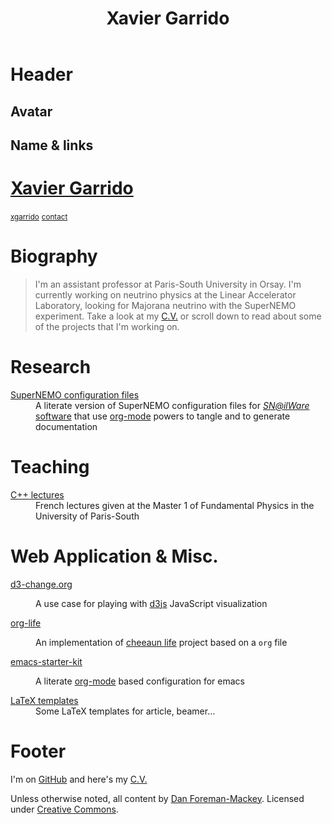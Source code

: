 #+TITLE: Xavier Garrido
#+OPTIONS: title:nil

* Header
:PROPERTIES:
:HTML_CONTAINER_CLASS: header
:CUSTOM_ID: hidden
:END:

** Avatar
:PROPERTIES:
:HTML_CONTAINER_CLASS: header-left
:CUSTOM_ID: hidden
:END:
#+ATTR_HTML: :class author
[[http://www.gravatar.com/avatar/0607f07778186929d04fe62a663afef4.png]]

** Name & links
:PROPERTIES:
:HTML_CONTAINER_CLASS: header-right
:CUSTOM_ID: hidden
:END:

@@html:<h1>@@[[http://xgarrido.github.io][Xavier Garrido]]@@html:</h1>@@
[[https://github.com/xgarrido][@@html:<small><i class="fa fa-github-alt"></i>@@ xgarrido@@html:</small>@@]]
[[mailto:xgarrido.garrido@lal.in2p3.fr][@@html:<small><i class="fa fa-envelope-o"></i>@@ contact@@html:</small>@@]]

* Biography
:PROPERTIES:
:HTML_CONTAINER_CLASS: section section-right
:CUSTOM_ID: hidden
:END:

#+BEGIN_QUOTE
I'm an assistant professor at Paris-South University in Orsay. I'm currently
working on neutrino physics at the Linear Accelerator Laboratory, looking for
Majorana neutrino with the SuperNEMO experiment. Take a look at my [[http://xgarrido.github.io/org-resume/][C.V.]] or scroll
down to read about some of the projects that I'm working on.
#+END_QUOTE

* Research
:PROPERTIES:
:HTML_CONTAINER_CLASS: section project
:END:

- [[http://xgarrido.github.io/snemo_simulation_configuration][SuperNEMO configuration files]] :: A literate version of SuperNEMO configuration
     files for [[https://nemo.lpc-caen.in2p3.fr/wiki/Software][/SN@ilWare/ software]] that use [[http://orgmode.org/][org-mode]] powers to tangle and to
     generate documentation

* Teaching
:PROPERTIES:
:HTML_CONTAINER_CLASS: section project
:END:

- [[http://xgarrido.github.io/master_cpp_teaching][C++ lectures]] :: French lectures given at the Master 1 of Fundamental Physics
                  in the University of Paris-South

* Web Application & Misc.
:PROPERTIES:
:HTML_CONTAINER_CLASS: section project
:END:

- [[http://xgarrido.github.io/d3-change.org][d3-change.org]] :: A use case for playing with [[http://d3js.org/][d3js]] JavaScript visualization

- [[http://xgarrido.github.io/org-life][org-life]] :: An implementation of [[https://github.com/cheeaun/life][cheeaun life]] project based on a =org= file

- [[http://xgarrido.github.io/emacs-starter-kit/][emacs-starter-kit]] :: A literate [[http://orgmode.org/][org-mode]] based configuration for emacs

- [[https://github.com/xgarrido/latex-templates][LaTeX templates]] :: Some LaTeX templates for article, beamer...

* Footer
:PROPERTIES:
:HTML_CONTAINER_CLASS: footer
:CUSTOM_ID: hidden
:END:

I'm on [[http://github.com/xgarrido][GitHub]] and here's my [[http://xgarrido.github.io/org-resume/][C.V.]]

Unless otherwise noted, all content by [[http://dan.iel.fm/][Dan Foreman-Mackey]]. Licensed under
[[http://creativecommons.org/licenses/by-nc-sa/3.0/][Creative Commons]].
